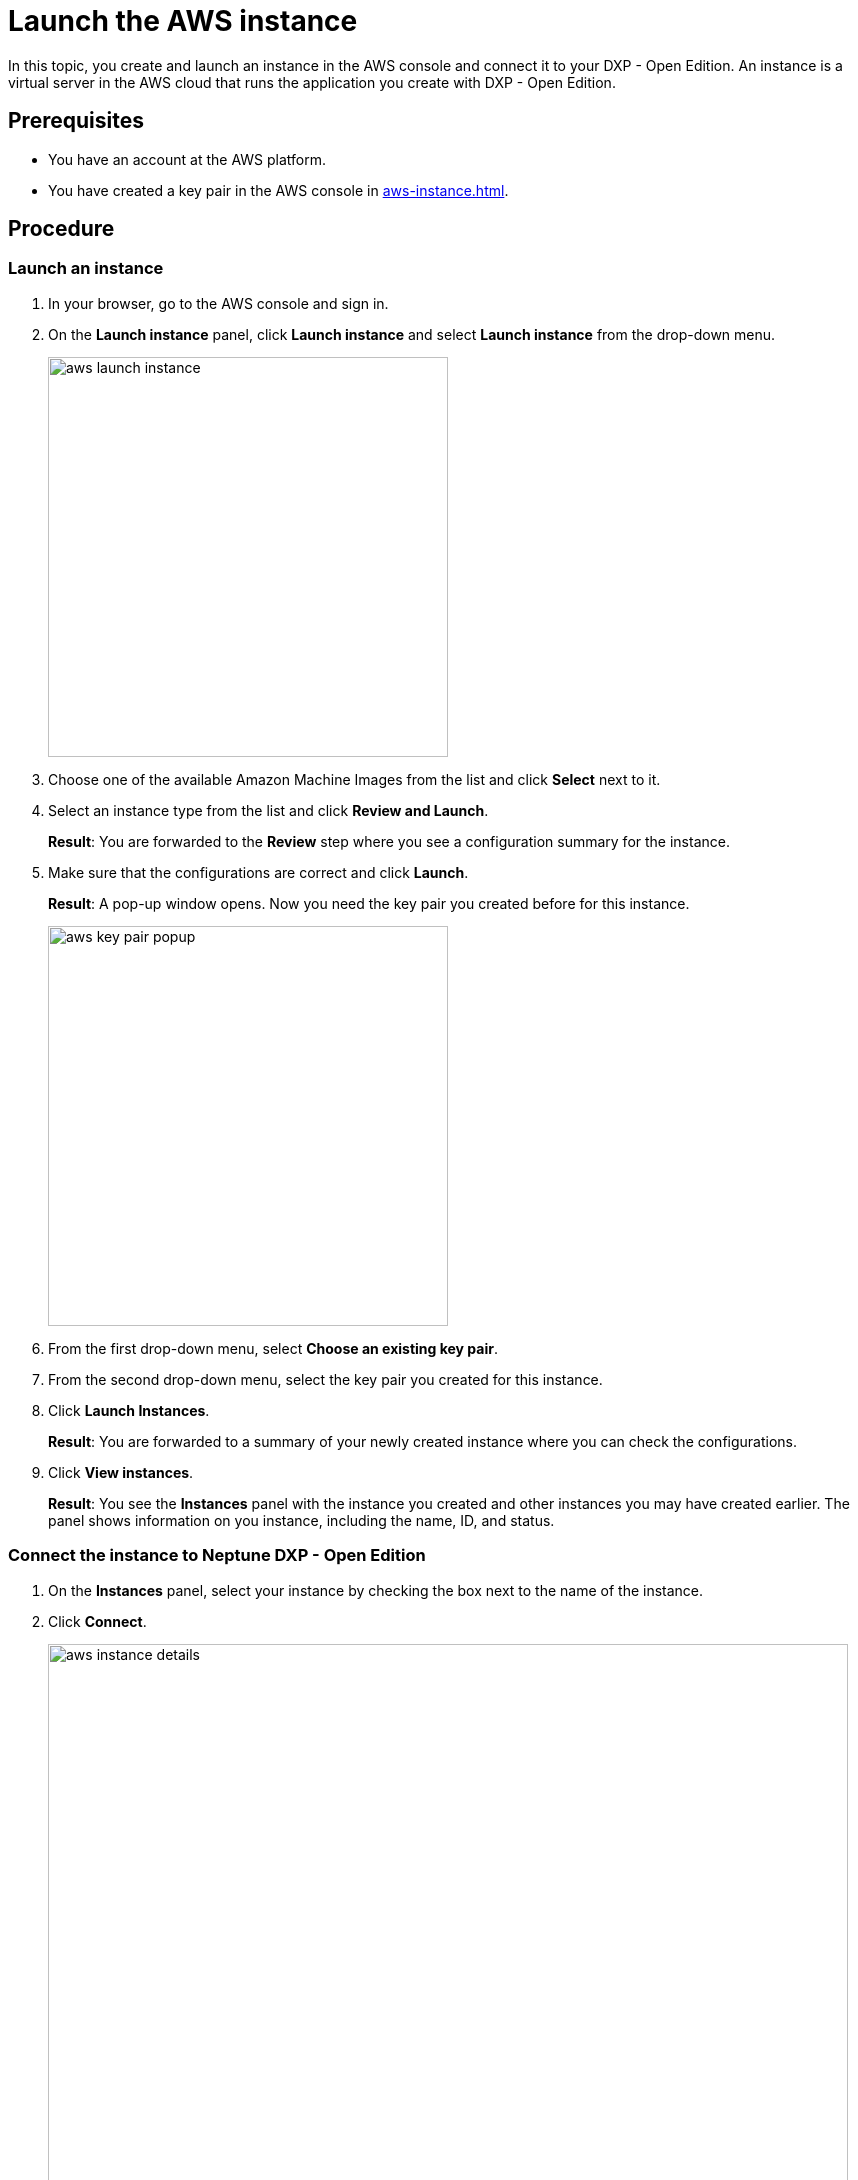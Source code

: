 = Launch the AWS instance

In this topic, you create and launch an instance in the AWS console and connect it to your DXP - Open Edition.
An instance is a virtual server in the AWS cloud that runs the application you create with DXP - Open Edition.

== Prerequisites

* You have an account at the AWS platform.
* You have created a key pair in the AWS console in xref:aws-instance.adoc[].

== Procedure

=== Launch an instance
. In your browser, go to the AWS console and sign in.
. On the *Launch instance* panel, click *Launch instance* and select *Launch instance* from the drop-down menu.
+
image::aws-launch-instance.png[width=400]
+

. Choose one of the available Amazon Machine Images from the list and click *Select* next to it.
//TODO: Helle@Neptune: is there anything user should look out for when selecting an AMI? Same for the next steps here.

. Select an instance type from the list and click *Review and Launch*.
+
*Result*: You are forwarded to the *Review* step where you see a configuration summary for the instance.

. Make sure that the configurations are correct and click *Launch*.
+
*Result*: A pop-up window opens.
Now you need the key pair you created before for this instance.
+
image::aws-key-pair-popup.png[width=400]
+

. From the first drop-down menu, select *Choose an existing key pair*.
. From the second drop-down menu, select the key pair you created for this instance.
. Click *Launch Instances*.
+
*Result*: You are forwarded to a summary of your newly created instance where you can check the configurations.
. Click *View instances*.
+
*Result*: You see the *Instances* panel with the instance you created and other instances you may have created earlier.
The panel shows information on you instance, including the name, ID, and status.

=== Connect the instance to Neptune DXP - Open Edition

. On the *Instances* panel, select your instance by checking the box next to the name of the instance.
. Click *Connect*.
+
image::aws-instance-details.png[width=800]
+
*Result*: The *Connect to instance* dialog opens. There, you can configure the connection to the server.
+
. On the *Connect to instance* dialog, navigate to the *SSH client* tab and follow the steps presented to you.
+
image::aws-connect.png[width=800]
+
*Result*: After following the steps, you have completed the connection process.

. Download Neptune DXP - Open Edition to your server from our link:https://www.neptune-software.com/free-trial/?utm_source=Community&utm_medium=Website&utm_campaign=Download&utm_content=Link#[community] website.
. Follow the steps in the xref:installation-guide.adoc[Installation guide].

== Results
* You have created and launched an instance on the AWS console.
* You have connected your instance to DXP - Open Edition.

== Next steps
* xref:installation-guide:aws-database.adoc[]